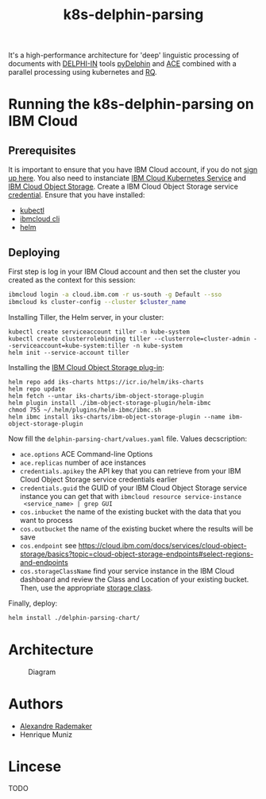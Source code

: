 #+Title: k8s-delphin-parsing

It's a high-performance architecture for 'deep' linguistic processing
of documents with [[http://delph-in.net/][DELPHI-IN]] tools [[https://github.com/delph-in/pydelphin][pyDelphin]] and [[http://sweaglesw.org/linguistics/ace/][ACE]] combined with a
parallel processing using kubernetes and [[https://github.com/rq/rq][RQ]].

* Running the k8s-delphin-parsing on IBM Cloud

** Prerequisites
It is important to ensure that you have IBM Cloud account, if you do
not [[https://console.bluemix.net/registration/?cm_mmc=Display-SampleApp-_-IBMCloudSampleApp-DatabasesForRedis][sign up here]]. You also need to instanciate [[https://cloud.ibm.com/kubernetes/catalog/cluster/create][IBM Cloud Kubernetes
Service]] and [[https://cloud.ibm.com/catalog/services/cloud-object-storage][IBM Cloud Object Storage]]. Create a IBM Cloud Object
Storage service [[https://cloud.ibm.com/docs/containers?topic=containers-object_storage&locale=en-us#service_credentials][credential]]. Ensure that you have installed:

- [[https://kubernetes.io/docs/tasks/tools/install-kubectl/][kubectl]]
- [[https://cloud.ibm.com/docs/cli/reference/ibmcloud?topic=cloud-cli-install-ibmcloud-cli][ibmcloud cli]]
- [[https://helm.sh/docs/using_helm/][helm]]

** Deploying
First step is log in your IBM Cloud account and then set the cluster
you created as the context for this session:

#+begin_src bash :var cluster_name=mycluster
  ibmcloud login -a cloud.ibm.com -r us-south -g Default --sso
  ibmcloud ks cluster-config --cluster $cluster_name
#+end_src

Installing Tiller, the Helm server, in your cluster:

#+begin_src 
kubectl create serviceaccount tiller -n kube-system
kubectl create clusterrolebinding tiller --clusterrole=cluster-admin --serviceaccount=kube-system:tiller -n kube-system
helm init --service-account tiller
#+end_src

Installing the [[https://cloud.ibm.com/docs/containers?topic=containers-object_storage&locale=en-us#install_cos][IBM Cloud Object Storage plug-in]]:
  
#+begin_src 
helm repo add iks-charts https://icr.io/helm/iks-charts
helm repo update
helm fetch --untar iks-charts/ibm-object-storage-plugin
helm plugin install ./ibm-object-storage-plugin/helm-ibmc
chmod 755 ~/.helm/plugins/helm-ibmc/ibmc.sh
helm ibmc install iks-charts/ibm-object-storage-plugin --name ibm-object-storage-plugin
#+end_src

Now fill the =delphin-parsing-chart/values.yaml= file. Values decscription:

- =ace.options= ACE Command-line Options
- =ace.replicas= number of ace instances
- =credentials.apikey= the API key that you can retrieve from your IBM
  Cloud Object Storage service credentials earlier
- =credentials.guid= the GUID of your IBM Cloud Object Storage service
  instance you can get that with =ibmcloud resource service-instance
  <service_name> | grep GUI=
- =cos.inbucket= the name of the existing bucket with the data that you
  want to process
- =cos.outbucket= the name of the existing bucket where the results
  will be save
- =cos.endpoint= see https://cloud.ibm.com/docs/services/cloud-object-storage/basics?topic=cloud-object-storage-endpoints#select-regions-and-endpoints
- =cos.storageClassName= find your service instance in the IBM Cloud
  dashboard and review the Class and Location of your existing
  bucket. Then, use the appropriate [[https://cloud.ibm.com/docs/containers?topic=containers-object_storage&locale=en-us#cos_storageclass_reference][storage class]].

Finally, deploy:
#+BEGIN_SRC bash
helm install ./delphin-parsing-chart/
#+END_SRC

* Architecture
#+CAPTION: Diagram
#+NAME:   fig:diagram
[[./diagram.png]]

* Authors
- [[http://arademaker.github.io/][Alexandre Rademaker]]
- Henrique Muniz

* Lincese
TODO
